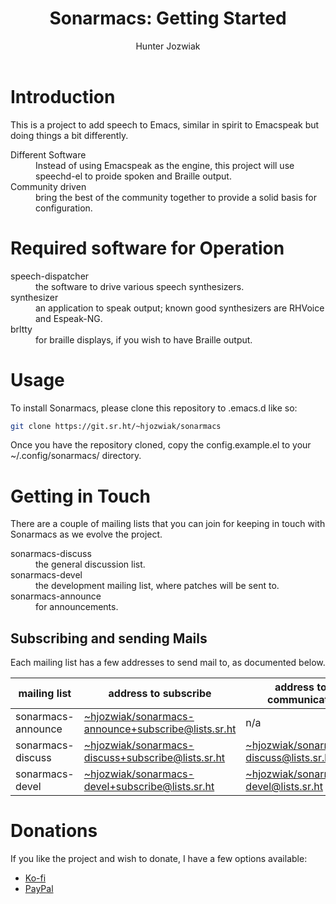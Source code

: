 #+title: Sonarmacs: Getting Started
#+author: Hunter Jozwiak
#+email: hunter.t.joz@gmail.com

* Introduction

This is a project to add speech to Emacs, similar in spirit to Emacspeak but doing things a bit differently.

- Different Software :: Instead of using Emacspeak as the engine, this project will use speechd-el to proide spoken and Braille output.
- Community driven :: bring the best of the community together to provide a solid basis for configuration.

* Required software for Operation

- speech-dispatcher :: the software to drive various speech synthesizers.
- synthesizer :: an application to speak output; known good synthesizers are RHVoice and Espeak-NG.
- brltty :: for braille displays, if you wish to have Braille output.

* Usage

To install Sonarmacs, please clone this repository to .emacs.d like so:
#+begin_src sh
  git clone https://git.sr.ht/~hjozwiak/sonarmacs
#+end_src

Once you have the repository cloned, copy the config.example.el to your ~/.config/sonarmacs/ directory.

* Getting in Touch

There are a couple of mailing lists that you can join for keeping in touch with Sonarmacs as we evolve the project.
- sonarmacs-discuss :: the general discussion list.
- sonarmacs-devel :: the development mailing list, where patches will be sent to.
- sonarmacs-announce :: for announcements.

** Subscribing and sending Mails

Each mailing list has a few addresses to send mail to, as documented below.

| mailing list       | address to subscribe                               | address to communicate                  |
|--------------------+----------------------------------------------------+-----------------------------------------|
| sonarmacs-announce | [[mailto:~hjozwiak/sonarmacs-announce+subscribe@lists.sr.ht][~hjozwiak/sonarmacs-announce+subscribe@lists.sr.ht]] | n/a                                     |
| sonarmacs-discuss  | [[mailto:~hjozwiak/sonarmacs-discuss+subscribe@lists.sr.ht][~hjozwiak/sonarmacs-discuss+subscribe@lists.sr.ht]]  | [[mailto:~hjozwiak/sonarmacs-discuss@lists.sr.ht][~hjozwiak/sonarmacs-discuss@lists.sr.ht]] |
| sonarmacs-devel    | [[mailto:~hjozwiak/sonarmacs-devel+subscribe@lists.sr.ht][~hjozwiak/sonarmacs-devel+subscribe@lists.sr.ht]]    | [[mailto:~hjozwiak/sonarmacs-devel@lists.sr.ht][~hjozwiak/sonarmacs-devel@lists.sr.ht]]                                        |

* Donations

If you like the project and wish to donate, I have a few options available:
- [[https://ko-fi.com/hunterjozwiak][Ko-fi]]
- [[https://paypal.me/hjozwiak][PayPal]]

# Local Variables:
# eval: (org-babel-load-file (expand-file-name "prepare.org" user-emacs-directory))
# eval: (add-hook 'after-save-hook (lambda (&rest _) (srht-set-readme "sonarmacs") nil t))
# End:
